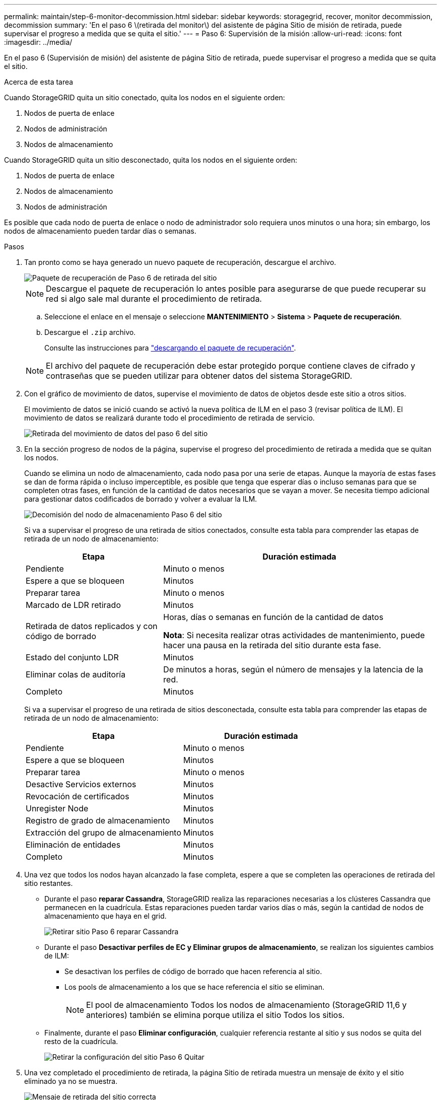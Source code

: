 ---
permalink: maintain/step-6-monitor-decommission.html 
sidebar: sidebar 
keywords: storagegrid, recover, monitor decommission, decommission 
summary: 'En el paso 6 \(retirada del monitor\) del asistente de página Sitio de misión de retirada, puede supervisar el progreso a medida que se quita el sitio.' 
---
= Paso 6: Supervisión de la misión
:allow-uri-read: 
:icons: font
:imagesdir: ../media/


[role="lead"]
En el paso 6 (Supervisión de misión) del asistente de página Sitio de retirada, puede supervisar el progreso a medida que se quita el sitio.

.Acerca de esta tarea
Cuando StorageGRID quita un sitio conectado, quita los nodos en el siguiente orden:

. Nodos de puerta de enlace
. Nodos de administración
. Nodos de almacenamiento


Cuando StorageGRID quita un sitio desconectado, quita los nodos en el siguiente orden:

. Nodos de puerta de enlace
. Nodos de almacenamiento
. Nodos de administración


Es posible que cada nodo de puerta de enlace o nodo de administrador solo requiera unos minutos o una hora; sin embargo, los nodos de almacenamiento pueden tardar días o semanas.

.Pasos
. Tan pronto como se haya generado un nuevo paquete de recuperación, descargue el archivo.
+
image::../media/decommission_site_step_6_recovery_package.png[Paquete de recuperación de Paso 6 de retirada del sitio]

+

NOTE: Descargue el paquete de recuperación lo antes posible para asegurarse de que puede recuperar su red si algo sale mal durante el procedimiento de retirada.

+
.. Seleccione el enlace en el mensaje o seleccione *MANTENIMIENTO* > *Sistema* > *Paquete de recuperación*.
.. Descargue el `.zip` archivo.
+
Consulte las instrucciones para link:downloading-recovery-package.html["descargando el paquete de recuperación"].



+

NOTE: El archivo del paquete de recuperación debe estar protegido porque contiene claves de cifrado y contraseñas que se pueden utilizar para obtener datos del sistema StorageGRID.

. Con el gráfico de movimiento de datos, supervise el movimiento de datos de objetos desde este sitio a otros sitios.
+
El movimiento de datos se inició cuando se activó la nueva política de ILM en el paso 3 (revisar política de ILM). El movimiento de datos se realizará durante todo el procedimiento de retirada de servicio.

+
image::../media/decommission_site_step_6_data_movement.png[Retirada del movimiento de datos del paso 6 del sitio]

. En la sección progreso de nodos de la página, supervise el progreso del procedimiento de retirada a medida que se quitan los nodos.
+
Cuando se elimina un nodo de almacenamiento, cada nodo pasa por una serie de etapas. Aunque la mayoría de estas fases se dan de forma rápida o incluso imperceptible, es posible que tenga que esperar días o incluso semanas para que se completen otras fases, en función de la cantidad de datos necesarios que se vayan a mover. Se necesita tiempo adicional para gestionar datos codificados de borrado y volver a evaluar la ILM.

+
image::../media/decommission_site_step_6_storage_node.png[Decomisión del nodo de almacenamiento Paso 6 del sitio]

+
Si va a supervisar el progreso de una retirada de sitios conectados, consulte esta tabla para comprender las etapas de retirada de un nodo de almacenamiento:

+
[cols="1a,2a"]
|===
| Etapa | Duración estimada 


 a| 
Pendiente
 a| 
Minuto o menos



 a| 
Espere a que se bloqueen
 a| 
Minutos



 a| 
Preparar tarea
 a| 
Minuto o menos



 a| 
Marcado de LDR retirado
 a| 
Minutos



 a| 
Retirada de datos replicados y con código de borrado
 a| 
Horas, días o semanas en función de la cantidad de datos

*Nota*: Si necesita realizar otras actividades de mantenimiento, puede hacer una pausa en la retirada del sitio durante esta fase.



 a| 
Estado del conjunto LDR
 a| 
Minutos



 a| 
Eliminar colas de auditoría
 a| 
De minutos a horas, según el número de mensajes y la latencia de la red.



 a| 
Completo
 a| 
Minutos

|===
+
Si va a supervisar el progreso de una retirada de sitios desconectada, consulte esta tabla para comprender las etapas de retirada de un nodo de almacenamiento:

+
[cols="1a,1a"]
|===
| Etapa | Duración estimada 


 a| 
Pendiente
 a| 
Minuto o menos



 a| 
Espere a que se bloqueen
 a| 
Minutos



 a| 
Preparar tarea
 a| 
Minuto o menos



 a| 
Desactive Servicios externos
 a| 
Minutos



 a| 
Revocación de certificados
 a| 
Minutos



 a| 
Unregister Node
 a| 
Minutos



 a| 
Registro de grado de almacenamiento
 a| 
Minutos



 a| 
Extracción del grupo de almacenamiento
 a| 
Minutos



 a| 
Eliminación de entidades
 a| 
Minutos



 a| 
Completo
 a| 
Minutos

|===
. Una vez que todos los nodos hayan alcanzado la fase completa, espere a que se completen las operaciones de retirada del sitio restantes.
+
** Durante el paso *reparar Cassandra*, StorageGRID realiza las reparaciones necesarias a los clústeres Cassandra que permanecen en la cuadrícula. Estas reparaciones pueden tardar varios días o más, según la cantidad de nodos de almacenamiento que haya en el grid.
+
image::../media/decommission_site_step_6_repair_cassandra.png[Retirar sitio Paso 6 reparar Cassandra]

** Durante el paso *Desactivar perfiles de EC y Eliminar grupos de almacenamiento*, se realizan los siguientes cambios de ILM:
+
*** Se desactivan los perfiles de código de borrado que hacen referencia al sitio.
*** Los pools de almacenamiento a los que se hace referencia el sitio se eliminan.
+

NOTE: El pool de almacenamiento Todos los nodos de almacenamiento (StorageGRID 11,6 y anteriores) también se elimina porque utiliza el sitio Todos los sitios.



** Finalmente, durante el paso *Eliminar configuración*, cualquier referencia restante al sitio y sus nodos se quita del resto de la cuadrícula.
+
image::../media/decommission_site_step_6_remove_configuration.png[Retirar la configuración del sitio Paso 6 Quitar]



. Una vez completado el procedimiento de retirada, la página Sitio de retirada muestra un mensaje de éxito y el sitio eliminado ya no se muestra.
+
image::../media/decommission_site_success_message.png[Mensaje de retirada del sitio correcta]



.Después de terminar
Complete estas tareas después de completar el procedimiento de retirada del sitio:

* Asegúrese de que las unidades de todos los nodos de almacenamiento del sitio donde se decomisionó se limpias. Utilice una herramienta o servicio de limpieza de datos disponible en el mercado para eliminar los datos de las unidades de forma permanente y segura.
* Si el sitio incluye uno o más nodos de administración y el inicio de sesión único (SSO) está habilitado para el sistema StorageGRID, elimine todas las confianzas de partes que dependan del sitio de los Servicios de Federación de Active Directory (AD FS).
* Una vez que los nodos se han apagado automáticamente como parte del procedimiento de retirada del sitio conectado, quite las máquinas virtuales asociadas.

